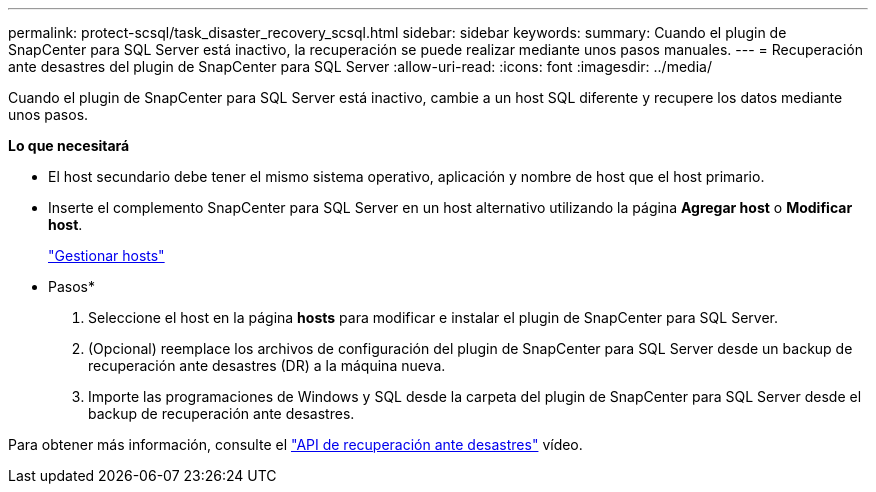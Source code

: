 ---
permalink: protect-scsql/task_disaster_recovery_scsql.html 
sidebar: sidebar 
keywords:  
summary: Cuando el plugin de SnapCenter para SQL Server está inactivo, la recuperación se puede realizar mediante unos pasos manuales. 
---
= Recuperación ante desastres del plugin de SnapCenter para SQL Server
:allow-uri-read: 
:icons: font
:imagesdir: ../media/


[role="lead"]
Cuando el plugin de SnapCenter para SQL Server está inactivo, cambie a un host SQL diferente y recupere los datos mediante unos pasos.

*Lo que necesitará*

* El host secundario debe tener el mismo sistema operativo, aplicación y nombre de host que el host primario.
* Inserte el complemento SnapCenter para SQL Server en un host alternativo utilizando la página *Agregar host* o *Modificar host*.
+
link:https://docs.netapp.com/us-en/snapcenter/admin/concept_manage_hosts.html["Gestionar hosts"]



* Pasos*

. Seleccione el host en la página *hosts* para modificar e instalar el plugin de SnapCenter para SQL Server.
. (Opcional) reemplace los archivos de configuración del plugin de SnapCenter para SQL Server desde un backup de recuperación ante desastres (DR) a la máquina nueva.
. Importe las programaciones de Windows y SQL desde la carpeta del plugin de SnapCenter para SQL Server desde el backup de recuperación ante desastres.


Para obtener más información, consulte el https://www.youtube.com/watch?v=_8NG-tTGy8k&list=PLdXI3bZJEw7nofM6lN44eOe4aOSoryckg["API de recuperación ante desastres"^] vídeo.
